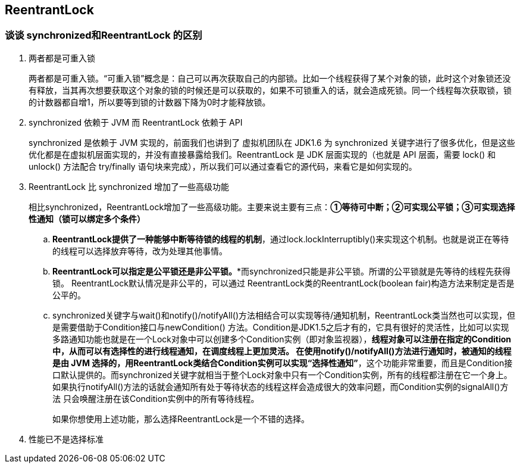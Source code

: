 == ReentrantLock

=== 谈谈 synchronized和ReentrantLock 的区别

. 两者都是可重入锁
+
两者都是可重入锁。“可重入锁”概念是：自己可以再次获取自己的内部锁。比如一个线程获得了某个对象的锁，此时这个对象锁还没有释放，当其再次想要获取这个对象的锁的时候还是可以获取的，如果不可锁重入的话，就会造成死锁。同一个线程每次获取锁，锁的计数器都自增1，所以要等到锁的计数器下降为0时才能释放锁。
+
. synchronized 依赖于 JVM 而 ReentrantLock 依赖于 API
+
synchronized 是依赖于 JVM 实现的，前面我们也讲到了 虚拟机团队在 JDK1.6 为 synchronized 关键字进行了很多优化，但是这些优化都是在虚拟机层面实现的，并没有直接暴露给我们。ReentrantLock 是 JDK 层面实现的（也就是 API 层面，需要 lock() 和 unlock() 方法配合 try/finally 语句块来完成），所以我们可以通过查看它的源代码，来看它是如何实现的。
+
. ReentrantLock 比 synchronized 增加了一些高级功能
+
相比synchronized，ReentrantLock增加了一些高级功能。主要来说主要有三点：**①等待可中断；②可实现公平锁；③可实现选择性通知（锁可以绑定多个条件）**
+
.. **ReentrantLock提供了一种能够中断等待锁的线程的机制**，通过lock.lockInterruptibly()来实现这个机制。也就是说正在等待的线程可以选择放弃等待，改为处理其他事情。
.. *ReentrantLock可以指定是公平锁还是非公平锁。**而synchronized只能是非公平锁。所谓的公平锁就是先等待的线程先获得锁。 ReentrantLock默认情况是非公平的，可以通过 ReentrantLock类的ReentrantLock(boolean fair)构造方法来制定是否是公平的。
.. synchronized关键字与wait()和notify()/notifyAll()方法相结合可以实现等待/通知机制，ReentrantLock类当然也可以实现，但是需要借助于Condition接口与newCondition() 方法。Condition是JDK1.5之后才有的，它具有很好的灵活性，比如可以实现多路通知功能也就是在一个Lock对象中可以创建多个Condition实例（即对象监视器），**线程对象可以注册在指定的Condition中，从而可以有选择性的进行线程通知，在调度线程上更加灵活。 在使用notify()/notifyAll()方法进行通知时，被通知的线程是由 JVM 选择的，用ReentrantLock类结合Condition实例可以实现“选择性通知”**，这个功能非常重要，而且是Condition接口默认提供的。而synchronized关键字就相当于整个Lock对象中只有一个Condition实例，所有的线程都注册在它一个身上。如果执行notifyAll()方法的话就会通知所有处于等待状态的线程这样会造成很大的效率问题，而Condition实例的signalAll()方法 只会唤醒注册在该Condition实例中的所有等待线程。
+
如果你想使用上述功能，那么选择ReentrantLock是一个不错的选择。
+
. 性能已不是选择标准



